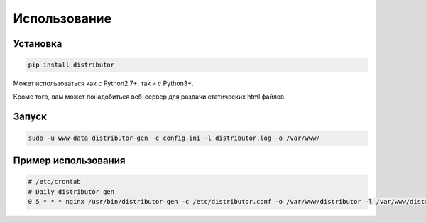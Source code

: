 Использование
=============

Установка
---------

..  code:: bash

    pip install distributor

Может использоваться как с Python2.7+, так и с Python3+.

Кроме того, вам может понадобиться веб-сервер для раздачи статических html файлов.


Запуск
------

..  code:: bash

    sudo -u www-data distributor-gen -c config.ini -l distributor.log -o /var/www/

Пример использования
--------------------

..  code:: bash

    # /etc/crontab
    # Daily distributor-gen
    0 5 * * * nginx /usr/bin/distributor-gen -c /etc/distributor.conf -o /var/www/distributor -l /var/www/distributor/log